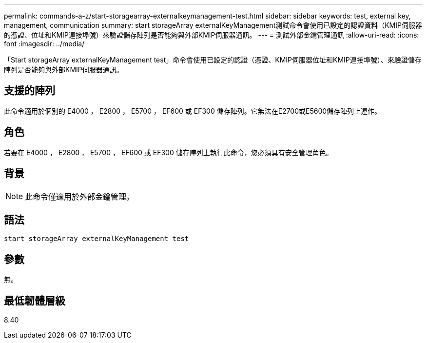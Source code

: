 ---
permalink: commands-a-z/start-storagearray-externalkeymanagement-test.html 
sidebar: sidebar 
keywords: test, external key, management, communication 
summary: start storageArray externalKeyManagement測試命令會使用已設定的認證資料（KMIP伺服器的憑證、位址和KMIP連接埠號）來驗證儲存陣列是否能夠與外部KMIP伺服器通訊。 
---
= 測試外部金鑰管理通訊
:allow-uri-read: 
:icons: font
:imagesdir: ../media/


[role="lead"]
「Start storageArray externalKeyManagement test」命令會使用已設定的認證（憑證、KMIP伺服器位址和KMIP連接埠號）、來驗證儲存陣列是否能夠與外部KMIP伺服器通訊。



== 支援的陣列

此命令適用於個別的 E4000 ， E2800 ， E5700 ， EF600 或 EF300 儲存陣列。它無法在E2700或E5600儲存陣列上運作。



== 角色

若要在 E4000 ， E2800 ， E5700 ， EF600 或 EF300 儲存陣列上執行此命令，您必須具有安全管理角色。



== 背景

[NOTE]
====
此命令僅適用於外部金鑰管理。

====


== 語法

[source, cli]
----
start storageArray externalKeyManagement test
----


== 參數

無。



== 最低韌體層級

8.40
